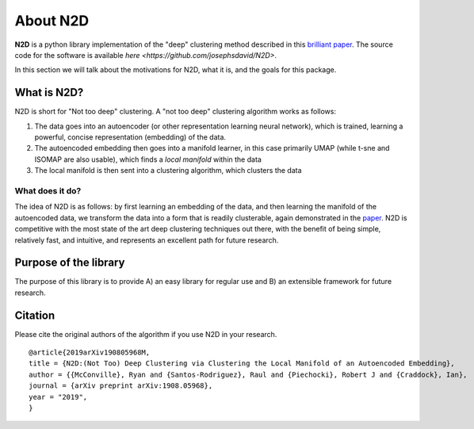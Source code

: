 About N2D
=========

**N2D** is a python library implementation of the "deep" clustering method described in this `brilliant paper <https://arxiv.org/abs/1908.05968v5>`_. The source code for the software is available `here <https://github.com/josephsdavid/N2D>`.

In this section we will talk about the motivations for N2D, what it is, and the goals for this package.


What is N2D?
------------------

N2D is short for "Not too deep" clustering. A "not too deep" clustering algorithm works as follows:

1. The data goes into an autoencoder (or other representation learning neural network), which is trained, learning a powerful, concise representation (embedding) of the data.

2. The autoencoded embedding then goes into a manifold learner, in this case primarily UMAP (while t-sne and ISOMAP are also usable), which finds a *local manifold* within the data

3. The local manifold is then sent into a clustering algorithm, which clusters the data


What does it do?
~~~~~~~~~~~~~~~~

The idea of N2D is as follows: by first learning an embedding of the data, and then learning the manifold of the autoencoded data, we transform the data into a form that is readily clusterable, again demonstrated in the `paper <https://arxiv.org/abs/1908.05968v5>`_. N2D is competitive with the most state of the art deep clustering techniques out there, with the benefit of being simple, relatively fast, and intuitive, and represents an excellent path for future research.


Purpose of the library
-----------------------

The purpose of this library is to provide A) an easy library for regular use and B) an extensible framework for future research. 


Citation
--------------

Please cite the original authors of the algorithm if you use N2D in your research. ::

        @article{2019arXiv190805968M,
        title = {N2D:(Not Too) Deep Clustering via Clustering the Local Manifold of an Autoencoded Embedding},
        author = {{McConville}, Ryan and {Santos-Rodriguez}, Raul and {Piechocki}, Robert J and {Craddock}, Ian},
        journal = {arXiv preprint arXiv:1908.05968},
        year = "2019",
        }
